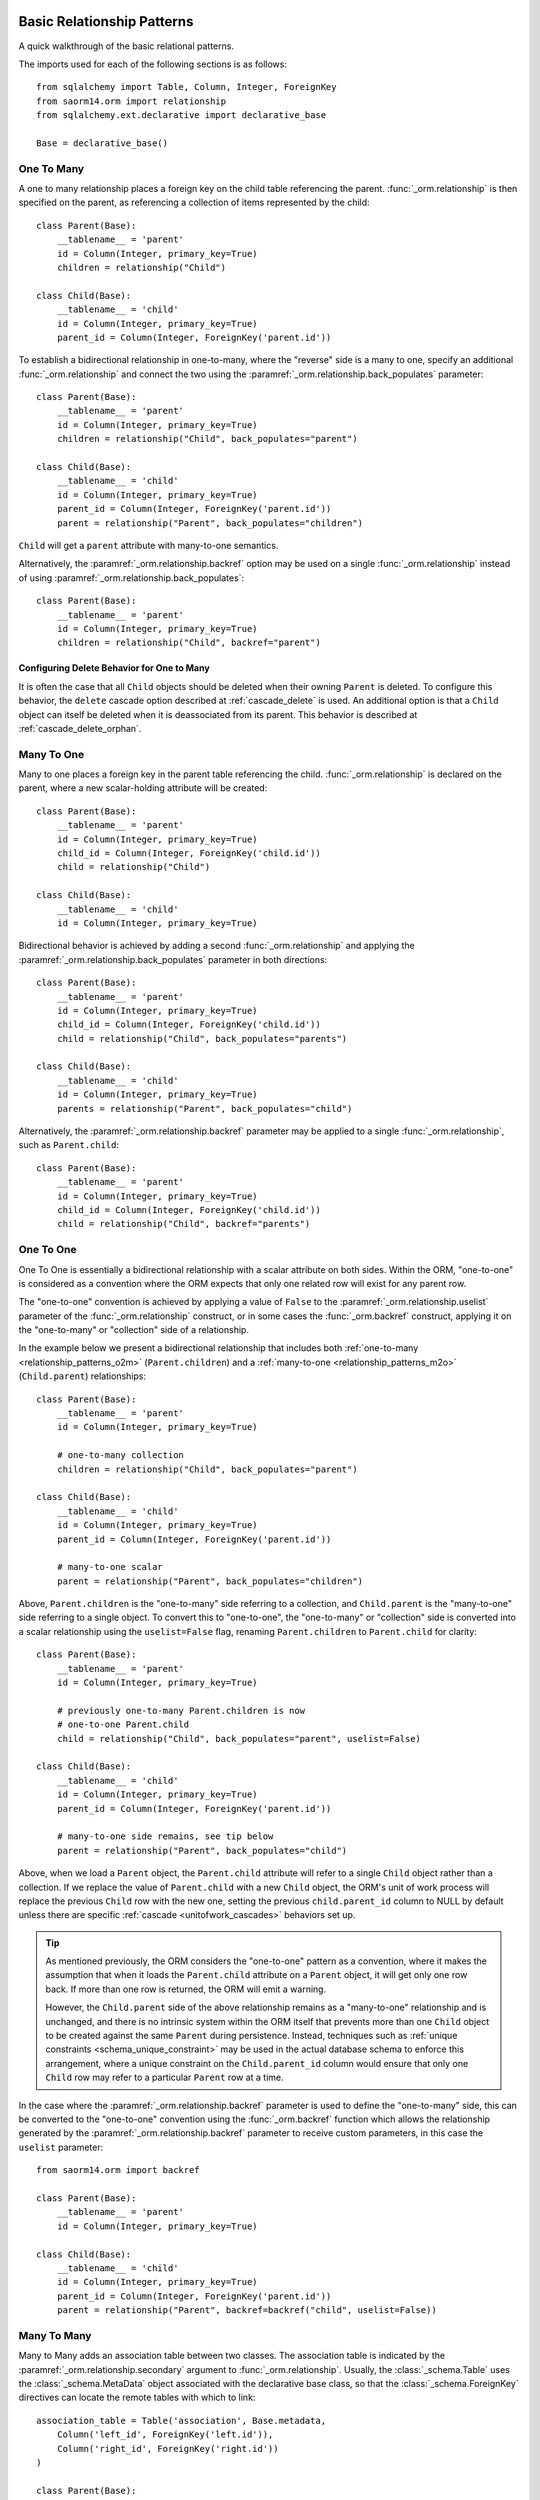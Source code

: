 .. _relationship_patterns:

Basic Relationship Patterns
---------------------------

A quick walkthrough of the basic relational patterns.

The imports used for each of the following sections is as follows::

    from sqlalchemy import Table, Column, Integer, ForeignKey
    from saorm14.orm import relationship
    from sqlalchemy.ext.declarative import declarative_base

    Base = declarative_base()


.. _relationship_patterns_o2m:

One To Many
~~~~~~~~~~~

A one to many relationship places a foreign key on the child table referencing
the parent.  :func:`_orm.relationship` is then specified on the parent, as referencing
a collection of items represented by the child::

    class Parent(Base):
        __tablename__ = 'parent'
        id = Column(Integer, primary_key=True)
        children = relationship("Child")

    class Child(Base):
        __tablename__ = 'child'
        id = Column(Integer, primary_key=True)
        parent_id = Column(Integer, ForeignKey('parent.id'))

To establish a bidirectional relationship in one-to-many, where the "reverse"
side is a many to one, specify an additional :func:`_orm.relationship` and connect
the two using the :paramref:`_orm.relationship.back_populates` parameter::

    class Parent(Base):
        __tablename__ = 'parent'
        id = Column(Integer, primary_key=True)
        children = relationship("Child", back_populates="parent")

    class Child(Base):
        __tablename__ = 'child'
        id = Column(Integer, primary_key=True)
        parent_id = Column(Integer, ForeignKey('parent.id'))
        parent = relationship("Parent", back_populates="children")

``Child`` will get a ``parent`` attribute with many-to-one semantics.

Alternatively, the :paramref:`_orm.relationship.backref` option may be used
on a single :func:`_orm.relationship` instead of using
:paramref:`_orm.relationship.back_populates`::

    class Parent(Base):
        __tablename__ = 'parent'
        id = Column(Integer, primary_key=True)
        children = relationship("Child", backref="parent")

Configuring Delete Behavior for One to Many
^^^^^^^^^^^^^^^^^^^^^^^^^^^^^^^^^^^^^^^^^^^

It is often the case that all ``Child`` objects should be deleted
when their owning ``Parent`` is deleted.  To configure this behavior,
the ``delete`` cascade option described at :ref:`cascade_delete` is used.
An additional option is that a ``Child`` object can itself be deleted when
it is deassociated from its parent.  This behavior is described at
:ref:`cascade_delete_orphan`.

.. seealso::

    :ref:`cascade_delete`

    :ref:`passive_deletes`

    :ref:`cascade_delete_orphan`


.. _relationship_patterns_m2o:

Many To One
~~~~~~~~~~~

Many to one places a foreign key in the parent table referencing the child.
:func:`_orm.relationship` is declared on the parent, where a new scalar-holding
attribute will be created::

    class Parent(Base):
        __tablename__ = 'parent'
        id = Column(Integer, primary_key=True)
        child_id = Column(Integer, ForeignKey('child.id'))
        child = relationship("Child")

    class Child(Base):
        __tablename__ = 'child'
        id = Column(Integer, primary_key=True)

Bidirectional behavior is achieved by adding a second :func:`_orm.relationship`
and applying the :paramref:`_orm.relationship.back_populates` parameter
in both directions::

    class Parent(Base):
        __tablename__ = 'parent'
        id = Column(Integer, primary_key=True)
        child_id = Column(Integer, ForeignKey('child.id'))
        child = relationship("Child", back_populates="parents")

    class Child(Base):
        __tablename__ = 'child'
        id = Column(Integer, primary_key=True)
        parents = relationship("Parent", back_populates="child")

Alternatively, the :paramref:`_orm.relationship.backref` parameter
may be applied to a single :func:`_orm.relationship`, such as ``Parent.child``::

    class Parent(Base):
        __tablename__ = 'parent'
        id = Column(Integer, primary_key=True)
        child_id = Column(Integer, ForeignKey('child.id'))
        child = relationship("Child", backref="parents")

.. _relationships_one_to_one:

One To One
~~~~~~~~~~

One To One is essentially a bidirectional relationship with a scalar
attribute on both sides.  Within the ORM, "one-to-one" is considered as a
convention where the ORM expects that only one related row will exist
for any parent row.

The "one-to-one" convention is achieved by applying a value of
``False`` to the :paramref:`_orm.relationship.uselist` parameter of the
:func:`_orm.relationship` construct, or in some cases the :func:`_orm.backref`
construct, applying it on the "one-to-many" or "collection" side of a
relationship.

In the example below we present a bidirectional relationship that includes
both :ref:`one-to-many <relationship_patterns_o2m>` (``Parent.children``) and
a :ref:`many-to-one <relationship_patterns_m2o>` (``Child.parent``)
relationships::

    class Parent(Base):
        __tablename__ = 'parent'
        id = Column(Integer, primary_key=True)

        # one-to-many collection
        children = relationship("Child", back_populates="parent")

    class Child(Base):
        __tablename__ = 'child'
        id = Column(Integer, primary_key=True)
        parent_id = Column(Integer, ForeignKey('parent.id'))

        # many-to-one scalar
        parent = relationship("Parent", back_populates="children")

Above, ``Parent.children`` is the "one-to-many" side referring to a collection,
and ``Child.parent`` is the "many-to-one" side referring to a single object.
To convert this to "one-to-one", the "one-to-many" or "collection" side
is converted into a scalar relationship using the ``uselist=False`` flag,
renaming ``Parent.children`` to ``Parent.child`` for clarity::

    class Parent(Base):
        __tablename__ = 'parent'
        id = Column(Integer, primary_key=True)

        # previously one-to-many Parent.children is now
        # one-to-one Parent.child
        child = relationship("Child", back_populates="parent", uselist=False)

    class Child(Base):
        __tablename__ = 'child'
        id = Column(Integer, primary_key=True)
        parent_id = Column(Integer, ForeignKey('parent.id'))

        # many-to-one side remains, see tip below
        parent = relationship("Parent", back_populates="child")

Above, when we load a ``Parent`` object, the ``Parent.child`` attribute
will refer to a single ``Child`` object rather than a collection.  If we
replace the value of ``Parent.child`` with a new ``Child`` object, the ORM's
unit of work process will replace the previous ``Child`` row with the new one,
setting the previous ``child.parent_id`` column to NULL by default unless there
are specific :ref:`cascade <unitofwork_cascades>` behaviors set up.

.. tip::

  As mentioned previously, the ORM considers the "one-to-one" pattern as a
  convention, where it makes the assumption that when it loads the
  ``Parent.child`` attribute on a ``Parent`` object, it will get only one
  row back.  If more than one row is returned, the ORM will emit a warning.

  However, the ``Child.parent`` side of the above relationship remains as a
  "many-to-one" relationship and is unchanged, and there is no intrinsic system
  within the ORM itself that prevents more than one ``Child`` object to be
  created against the same ``Parent`` during persistence.  Instead, techniques
  such as :ref:`unique constraints <schema_unique_constraint>` may be used in
  the actual database schema to enforce this arrangement, where a unique
  constraint on the ``Child.parent_id`` column would ensure that only
  one ``Child`` row may refer to a particular ``Parent`` row at a time.


In the case where the :paramref:`_orm.relationship.backref`
parameter is used to define the "one-to-many" side, this can be converted
to the "one-to-one" convention using the :func:`_orm.backref`
function which allows the relationship generated by the
:paramref:`_orm.relationship.backref` parameter to receive custom parameters,
in this case the ``uselist`` parameter::

    from saorm14.orm import backref

    class Parent(Base):
        __tablename__ = 'parent'
        id = Column(Integer, primary_key=True)

    class Child(Base):
        __tablename__ = 'child'
        id = Column(Integer, primary_key=True)
        parent_id = Column(Integer, ForeignKey('parent.id'))
        parent = relationship("Parent", backref=backref("child", uselist=False))



.. _relationships_many_to_many:

Many To Many
~~~~~~~~~~~~

Many to Many adds an association table between two classes. The association
table is indicated by the :paramref:`_orm.relationship.secondary` argument to
:func:`_orm.relationship`.  Usually, the :class:`_schema.Table` uses the
:class:`_schema.MetaData` object associated with the declarative base
class, so that the :class:`_schema.ForeignKey` directives can locate the
remote tables with which to link::

    association_table = Table('association', Base.metadata,
        Column('left_id', ForeignKey('left.id')),
        Column('right_id', ForeignKey('right.id'))
    )

    class Parent(Base):
        __tablename__ = 'left'
        id = Column(Integer, primary_key=True)
        children = relationship("Child",
                        secondary=association_table)

    class Child(Base):
        __tablename__ = 'right'
        id = Column(Integer, primary_key=True)

.. tip::

    The "association table" above has foreign key constraints established that
    refer to the two entity tables on either side of the relationship.  The data
    type of each of ``association.left_id`` and ``association.right_id`` is
    normally inferred from that of the referenced table and may be omitted.
    It is also **recommended**, though not in any way required by SQLAlchemy,
    that the columns which refer to the two entity tables are established within
    either a **unique constraint** or more commonly as the **primary key constraint**;
    this ensures that duplicate rows won't be persisted within the table regardless
    of issues on the application side::

        association_table = Table('association', Base.metadata,
            Column('left_id', ForeignKey('left.id'), primary_key=True),
            Column('right_id', ForeignKey('right.id'), primary_key=True)
        )

For a bidirectional relationship, both sides of the relationship contain a
collection.  Specify using :paramref:`_orm.relationship.back_populates`, and
for each :func:`_orm.relationship` specify the common association table::

    association_table = Table('association', Base.metadata,
        Column('left_id', ForeignKey('left.id'), primary_key=True),
        Column('right_id', ForeignKey('right.id'), primary_key=True)
    )

    class Parent(Base):
        __tablename__ = 'left'
        id = Column(Integer, primary_key=True)
        children = relationship(
            "Child",
            secondary=association_table,
            back_populates="parents")

    class Child(Base):
        __tablename__ = 'right'
        id = Column(Integer, primary_key=True)
        parents = relationship(
            "Parent",
            secondary=association_table,
            back_populates="children")

When using the :paramref:`_orm.relationship.backref` parameter instead of
:paramref:`_orm.relationship.back_populates`, the backref will automatically
use the same :paramref:`_orm.relationship.secondary` argument for the
reverse relationship::

    association_table = Table('association', Base.metadata,
        Column('left_id', ForeignKey('left.id'), primary_key=True),
        Column('right_id', ForeignKey('right.id'), primary_key=True)
    )

    class Parent(Base):
        __tablename__ = 'left'
        id = Column(Integer, primary_key=True)
        children = relationship("Child",
                        secondary=association_table,
                        backref="parents")

    class Child(Base):
        __tablename__ = 'right'
        id = Column(Integer, primary_key=True)

The :paramref:`_orm.relationship.secondary` argument of
:func:`_orm.relationship` also accepts a callable that returns the ultimate
argument, which is evaluated only when mappers are first used.   Using this, we
can define the ``association_table`` at a later point, as long as it's
available to the callable after all module initialization is complete::

    class Parent(Base):
        __tablename__ = 'left'
        id = Column(Integer, primary_key=True)
        children = relationship("Child",
                        secondary=lambda: association_table,
                        backref="parents")

With the declarative extension in use, the traditional "string name of the table"
is accepted as well, matching the name of the table as stored in ``Base.metadata.tables``::

    class Parent(Base):
        __tablename__ = 'left'
        id = Column(Integer, primary_key=True)
        children = relationship("Child",
                        secondary="association",
                        backref="parents")

.. warning:: When passed as a Python-evaluable string, the
    :paramref:`_orm.relationship.secondary` argument is interpreted using Python's
    ``eval()`` function. **DO NOT PASS UNTRUSTED INPUT TO THIS STRING**. See
    :ref:`declarative_relationship_eval` for details on declarative
    evaluation of :func:`_orm.relationship` arguments.


.. _relationships_many_to_many_deletion:

Deleting Rows from the Many to Many Table
^^^^^^^^^^^^^^^^^^^^^^^^^^^^^^^^^^^^^^^^^

A behavior which is unique to the :paramref:`_orm.relationship.secondary`
argument to :func:`_orm.relationship` is that the :class:`_schema.Table` which
is specified here is automatically subject to INSERT and DELETE statements, as
objects are added or removed from the collection. There is **no need to delete
from this table manually**.   The act of removing a record from the collection
will have the effect of the row being deleted on flush::

    # row will be deleted from the "secondary" table
    # automatically
    myparent.children.remove(somechild)

A question which often arises is how the row in the "secondary" table can be deleted
when the child object is handed directly to :meth:`.Session.delete`::

    session.delete(somechild)

There are several possibilities here:

* If there is a :func:`_orm.relationship` from ``Parent`` to ``Child``, but there is
  **not** a reverse-relationship that links a particular ``Child`` to each ``Parent``,
  SQLAlchemy will not have any awareness that when deleting this particular
  ``Child`` object, it needs to maintain the "secondary" table that links it to
  the ``Parent``.  No delete of the "secondary" table will occur.
* If there is a relationship that links a particular ``Child`` to each ``Parent``,
  suppose it's called ``Child.parents``, SQLAlchemy by default will load in
  the ``Child.parents`` collection to locate all ``Parent`` objects, and remove
  each row from the "secondary" table which establishes this link.  Note that
  this relationship does not need to be bidirectional; SQLAlchemy is strictly
  looking at every :func:`_orm.relationship` associated with the ``Child`` object
  being deleted.
* A higher performing option here is to use ON DELETE CASCADE directives
  with the foreign keys used by the database.   Assuming the database supports
  this feature, the database itself can be made to automatically delete rows in the
  "secondary" table as referencing rows in "child" are deleted.   SQLAlchemy
  can be instructed to forego actively loading in the ``Child.parents``
  collection in this case using the :paramref:`_orm.relationship.passive_deletes`
  directive on :func:`_orm.relationship`; see :ref:`passive_deletes` for more details
  on this.

Note again, these behaviors are *only* relevant to the
:paramref:`_orm.relationship.secondary` option used with
:func:`_orm.relationship`.   If dealing with association tables that are mapped
explicitly and are *not* present in the :paramref:`_orm.relationship.secondary`
option of a relevant :func:`_orm.relationship`, cascade rules can be used
instead to automatically delete entities in reaction to a related entity being
deleted - see :ref:`unitofwork_cascades` for information on this feature.

.. seealso::

    :ref:`cascade_delete_many_to_many`

    :ref:`passive_deletes_many_to_many`


.. _association_pattern:

Association Object
~~~~~~~~~~~~~~~~~~

The association object pattern is a variant on many-to-many: it's used
when your association table contains additional columns beyond those
which are foreign keys to the left and right tables. Instead of using
the :paramref:`_orm.relationship.secondary` argument, you map a new class
directly to the association table. The left side of the relationship
references the association object via one-to-many, and the association
class references the right side via many-to-one.  Below we illustrate
an association table mapped to the ``Association`` class which
includes a column called ``extra_data``, which is a string value that
is stored along with each association between ``Parent`` and
``Child``::

    class Association(Base):
        __tablename__ = 'association'
        left_id = Column(ForeignKey('left.id'), primary_key=True)
        right_id = Column(ForeignKey('right.id'), primary_key=True)
        extra_data = Column(String(50))
        child = relationship("Child")

    class Parent(Base):
        __tablename__ = 'left'
        id = Column(Integer, primary_key=True)
        children = relationship("Association")

    class Child(Base):
        __tablename__ = 'right'
        id = Column(Integer, primary_key=True)

As always, the bidirectional version makes use of :paramref:`_orm.relationship.back_populates`
or :paramref:`_orm.relationship.backref`::

    class Association(Base):
        __tablename__ = 'association'
        left_id = Column(ForeignKey('left.id'), primary_key=True)
        right_id = Column(ForeignKey('right.id'), primary_key=True)
        extra_data = Column(String(50))
        child = relationship("Child", back_populates="parents")
        parent = relationship("Parent", back_populates="children")

    class Parent(Base):
        __tablename__ = 'left'
        id = Column(Integer, primary_key=True)
        children = relationship("Association", back_populates="parent")

    class Child(Base):
        __tablename__ = 'right'
        id = Column(Integer, primary_key=True)
        parents = relationship("Association", back_populates="child")

Working with the association pattern in its direct form requires that child
objects are associated with an association instance before being appended to
the parent; similarly, access from parent to child goes through the
association object::

    # create parent, append a child via association
    p = Parent()
    a = Association(extra_data="some data")
    a.child = Child()
    p.children.append(a)

    # iterate through child objects via association, including association
    # attributes
    for assoc in p.children:
        print(assoc.extra_data)
        print(assoc.child)

To enhance the association object pattern such that direct
access to the ``Association`` object is optional, SQLAlchemy
provides the :ref:`associationproxy_toplevel` extension. This
extension allows the configuration of attributes which will
access two "hops" with a single access, one "hop" to the
associated object, and a second to a target attribute.

.. warning::

  The association object pattern **does not coordinate changes with a
  separate relationship that maps the association table as "secondary"**.

  Below, changes made to ``Parent.children`` will not be coordinated
  with changes made to ``Parent.child_associations`` or
  ``Child.parent_associations`` in Python; while all of these relationships will continue
  to function normally by themselves, changes on one will not show up in another
  until the :class:`.Session` is expired, which normally occurs automatically
  after :meth:`.Session.commit`::

        class Association(Base):
            __tablename__ = 'association'

            left_id = Column(ForeignKey('left.id'), primary_key=True)
            right_id = Column(ForeignKey('right.id'), primary_key=True)
            extra_data = Column(String(50))

            child = relationship("Child", backref="parent_associations")
            parent = relationship("Parent", backref="child_associations")

        class Parent(Base):
            __tablename__ = 'left'
            id = Column(Integer, primary_key=True)

            children = relationship("Child", secondary="association")

        class Child(Base):
            __tablename__ = 'right'
            id = Column(Integer, primary_key=True)

  Additionally, just as changes to one relationship aren't reflected in the
  others automatically, writing the same data to both relationships will cause
  conflicting INSERT or DELETE statements as well, such as below where we
  establish the same relationship between a ``Parent`` and ``Child`` object
  twice::

        p1 = Parent()
        c1 = Child()
        p1.children.append(c1)

        # redundant, will cause a duplicate INSERT on Association
        p1.child_associations.append(Association(child=c1))

  It's fine to use a mapping like the above if you know what
  you're doing, though it may be a good idea to apply the ``viewonly=True`` parameter
  to the "secondary" relationship to avoid the issue of redundant changes
  being logged.  However, to get a foolproof pattern that allows a simple
  two-object ``Parent->Child`` relationship while still using the association
  object pattern, use the association proxy extension
  as documented at :ref:`associationproxy_toplevel`.

.. _orm_declarative_relationship_eval:

Late-Evaluation of Relationship Arguments
-----------------------------------------

Many of the examples in the preceding sections illustrate mappings
where the various :func:`_orm.relationship` constructs refer to their target
classes using a string name, rather than the class itself::

    class Parent(Base):
        # ...

        children = relationship("Child", back_populates="parent")

    class Child(Base):
        # ...

        parent = relationship("Parent", back_populates="children")

These string names are resolved into classes in the mapper resolution stage,
which is an internal process that occurs typically after all mappings have
been defined and is normally triggered by the first usage of the mappings
themselves.     The :class:`_orm.registry` object is the container in which
these names are stored and resolved to the mapped classes they refer towards.

In addition to the main class argument for :func:`_orm.relationship`,
other arguments which depend upon the columns present on an as-yet
undefined class may also be specified either as Python functions, or more
commonly as strings.   For most of these
arguments except that of the main argument, string inputs are
**evaluated as Python expressions using Python's built-in eval() function**,
as they are intended to receive complete SQL expressions.

.. warning:: As the Python ``eval()`` function is used to interpret the
   late-evaluated string arguments passed to :func:`_orm.relationship` mapper
   configuration construct, these arguments should **not** be repurposed
   such that they would receive untrusted user input; ``eval()`` is
   **not secure** against untrusted user input.

The full namespace available within this evaluation includes all classes mapped
for this declarative base, as well as the contents of the ``sqlalchemy``
package, including expression functions like :func:`_sql.desc` and
:attr:`_functions.func`::

    class Parent(Base):
        # ...

        children = relationship(
            "Child",
            order_by="desc(Child.email_address)",
            primaryjoin="Parent.id == Child.parent_id"
        )

For the case where more than one module contains a class of the same name,
string class names can also be specified as module-qualified paths
within any of these string expressions::

    class Parent(Base):
        # ...

        children = relationship(
            "myapp.mymodel.Child",
            order_by="desc(myapp.mymodel.Child.email_address)",
            primaryjoin="myapp.mymodel.Parent.id == myapp.mymodel.Child.parent_id"
        )

The qualified path can be any partial path that removes ambiguity between
the names.  For example, to disambiguate between
``myapp.model1.Child`` and ``myapp.model2.Child``,
we can specify ``model1.Child`` or ``model2.Child``::

    class Parent(Base):
        # ...

        children = relationship(
            "model1.Child",
            order_by="desc(mymodel1.Child.email_address)",
            primaryjoin="Parent.id == model1.Child.parent_id"
        )

The :func:`_orm.relationship` construct also accepts Python functions or
lambdas as input for these arguments.   This has the advantage of providing
more compile-time safety and better support for IDEs and :pep:`484` scenarios.

A Python functional approach might look like the following::

    from sqlalchemy import desc

    def _resolve_child_model():
         from myapplication import Child
         return Child

    class Parent(Base):
        # ...

        children = relationship(
            _resolve_child_model(),
            order_by=lambda: desc(_resolve_child_model().email_address),
            primaryjoin=lambda: Parent.id == _resolve_child_model().parent_id
        )

The full list of parameters which accept Python functions/lambdas or strings
that will be passed to ``eval()`` are:

* :paramref:`_orm.relationship.order_by`

* :paramref:`_orm.relationship.primaryjoin`

* :paramref:`_orm.relationship.secondaryjoin`

* :paramref:`_orm.relationship.secondary`

* :paramref:`_orm.relationship.remote_side`

* :paramref:`_orm.relationship.foreign_keys`

* :paramref:`_orm.relationship._user_defined_foreign_keys`

.. versionchanged:: 1.3.16

    Prior to SQLAlchemy 1.3.16, the main :paramref:`_orm.relationship.argument`
    to :func:`_orm.relationship` was also evaluated through ``eval()``   As of
    1.3.16 the string name is resolved from the class resolver directly without
    supporting custom Python expressions.

.. warning::

    As stated previously, the above parameters to :func:`_orm.relationship`
    are **evaluated as Python code expressions using eval().  DO NOT PASS
    UNTRUSTED INPUT TO THESE ARGUMENTS.**

It should also be noted that in a similar way as described at
:ref:`orm_declarative_table_adding_columns`, any :class:`_orm.MapperProperty`
construct can be added to a declarative base mapping at any time.  If
we wanted to implement this :func:`_orm.relationship` after the ``Address``
class were available, we could also apply it afterwards::

    # first, module A, where Child has not been created yet,
    # we create a Parent class which knows nothing about Child

    class Parent(Base):
        # ...


    #... later, in Module B, which is imported after module A:

    class Child(Base):
        # ...

    from module_a import Parent

    # assign the User.addresses relationship as a class variable.  The
    # declarative base class will intercept this and map the relationship.
    Parent.children = relationship(
        Child,
        primaryjoin=Child.parent_id==Parent.id
    )

.. note:: assignment of mapped properties to a declaratively mapped class will only
    function correctly if the "declarative base" class is used, which also
    provides for a metaclass-driven ``__setattr__()`` method which will
    intercept these operations. It will **not** work if the declarative
    decorator provided by :meth:`_orm.registry.mapped` is used, nor will it
    work for an imperatively mapped class mapped by
    :meth:`_orm.registry.map_imperatively`.


.. _orm_declarative_relationship_secondary_eval:

Late-Evaluation for a many-to-many relationship
~~~~~~~~~~~~~~~~~~~~~~~~~~~~~~~~~~~~~~~~~~~~~~~

Many-to-many relationships include a reference to an additional, typically non-mapped
:class:`_schema.Table` object that is typically present in the :class:`_schema.MetaData`
collection referred towards by the :class:`_orm.registry`.   The late-evaluation
system also includes support for having this attribute be specified as a
string argument which will be resolved from this :class:`_schema.MetaData`
collection.  Below we specify an association table ``keyword_author``,
sharing the :class:`_schema.MetaData` collection associated with our
declarative base and its :class:`_orm.registry`.  We can then refer to this
:class:`_schema.Table` by name in the :paramref:`_orm.relationship.secondary`
parameter::

    keyword_author = Table(
        'keyword_author', Base.metadata,
        Column('author_id', Integer, ForeignKey('authors.id')),
        Column('keyword_id', Integer, ForeignKey('keywords.id'))
        )

    class Author(Base):
        __tablename__ = 'authors'
        id = Column(Integer, primary_key=True)
        keywords = relationship("Keyword", secondary="keyword_author")

For additional detail on many-to-many relationships see the section
:ref:`relationships_many_to_many`.
